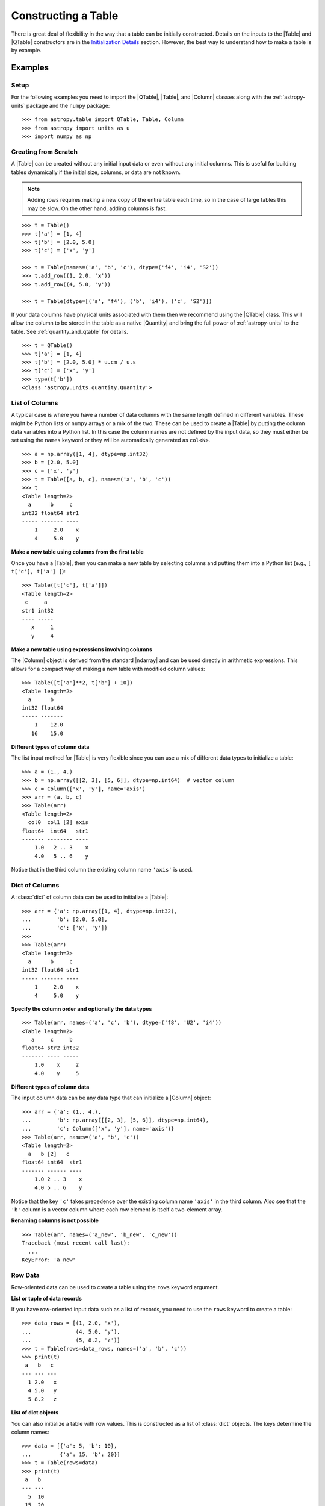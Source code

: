 .. _construct_table:

Constructing a Table
********************

There is great deal of flexibility in the way that a table can be initially
constructed. Details on the inputs to the |Table| and |QTable|
constructors are in the `Initialization Details`_ section. However, the
best way to understand how to make a table is by example.

Examples
========

Setup
-----

For the following examples you need to import the |QTable|, |Table|, and
|Column| classes along with the :ref:`astropy-units` package and the ``numpy``
package::

  >>> from astropy.table import QTable, Table, Column
  >>> from astropy import units as u
  >>> import numpy as np

Creating from Scratch
---------------------

.. EXAMPLE START: Creating an Astropy Table from Scratch

A |Table| can be created without any initial input data or even without any
initial columns. This is useful for building tables dynamically if the initial
size, columns, or data are not known.

.. Note::
   Adding rows requires making a new copy of the entire
   table each time, so in the case of large tables this may be slow.
   On the other hand, adding columns is fast.

::

  >>> t = Table()
  >>> t['a'] = [1, 4]
  >>> t['b'] = [2.0, 5.0]
  >>> t['c'] = ['x', 'y']

  >>> t = Table(names=('a', 'b', 'c'), dtype=('f4', 'i4', 'S2'))
  >>> t.add_row((1, 2.0, 'x'))
  >>> t.add_row((4, 5.0, 'y'))

  >>> t = Table(dtype=[('a', 'f4'), ('b', 'i4'), ('c', 'S2')])

If your data columns have physical units associated with them then we
recommend using the |QTable| class. This will allow the column to be
stored in the table as a native |Quantity| and bring the full power of
:ref:`astropy-units` to the table. See :ref:`quantity_and_qtable` for details.
::

  >>> t = QTable()
  >>> t['a'] = [1, 4]
  >>> t['b'] = [2.0, 5.0] * u.cm / u.s
  >>> t['c'] = ['x', 'y']
  >>> type(t['b'])
  <class 'astropy.units.quantity.Quantity'>

.. EXAMPLE END

List of Columns
---------------

.. EXAMPLE START: Creating an Astropy Table from a List of Columns

A typical case is where you have a number of data columns with the same length
defined in different variables. These might be Python lists or ``numpy`` arrays
or a mix of the two. These can be used to create a |Table| by putting the column
data variables into a Python list. In this case the column names are not
defined by the input data, so they must either be set using the ``names``
keyword or they will be automatically generated as ``col<N>``.

::

  >>> a = np.array([1, 4], dtype=np.int32)
  >>> b = [2.0, 5.0]
  >>> c = ['x', 'y']
  >>> t = Table([a, b, c], names=('a', 'b', 'c'))
  >>> t
  <Table length=2>
    a      b     c
  int32 float64 str1
  ----- ------- ----
      1     2.0    x
      4     5.0    y

.. EXAMPLE END

**Make a new table using columns from the first table**

Once you have a |Table|, then you can make a new table by selecting columns
and putting them into a Python list (e.g., ``[ t['c'], t['a'] ]``)::

  >>> Table([t['c'], t['a']])
  <Table length=2>
   c     a
  str1 int32
  ---- -----
     x     1
     y     4

**Make a new table using expressions involving columns**

The |Column| object is derived from the standard |ndarray| and can be used
directly in arithmetic expressions. This allows for a compact way of making a
new table with modified column values::

  >>> Table([t['a']**2, t['b'] + 10])
  <Table length=2>
    a      b
  int32 float64
  ----- -------
      1    12.0
     16    15.0


**Different types of column data**

The list input method for |Table| is very flexible since you can use a mix
of different data types to initialize a table::

  >>> a = (1., 4.)
  >>> b = np.array([[2, 3], [5, 6]], dtype=np.int64)  # vector column
  >>> c = Column(['x', 'y'], name='axis')
  >>> arr = (a, b, c)
  >>> Table(arr)
  <Table length=2>
    col0  col1 [2] axis
  float64  int64   str1
  ------- -------- ----
      1.0   2 .. 3    x
      4.0   5 .. 6    y

Notice that in the third column the existing column name ``'axis'`` is used.

Dict of Columns
---------------

.. EXAMPLE START: Creating an Astropy Table from a Dictionary of Columns

A :class:`dict` of column data can be used to initialize a |Table|::

  >>> arr = {'a': np.array([1, 4], dtype=np.int32),
  ...        'b': [2.0, 5.0],
  ...        'c': ['x', 'y']}
  >>>
  >>> Table(arr)
  <Table length=2>
    a      b     c
  int32 float64 str1
  ----- ------- ----
      1     2.0    x
      4     5.0    y

.. EXAMPLE END

**Specify the column order and optionally the data types**
::

  >>> Table(arr, names=('a', 'c', 'b'), dtype=('f8', 'U2', 'i4'))
  <Table length=2>
     a     c     b
  float64 str2 int32
  ------- ---- -----
      1.0    x     2
      4.0    y     5

**Different types of column data**

The input column data can be any data type that can initialize a |Column|
object::

  >>> arr = {'a': (1., 4.),
  ...        'b': np.array([[2, 3], [5, 6]], dtype=np.int64),
  ...        'c': Column(['x', 'y'], name='axis')}
  >>> Table(arr, names=('a', 'b', 'c'))
  <Table length=2>
    a   b [2]   c
  float64 int64  str1
  ------- ------ ----
      1.0 2 .. 3    x
      4.0 5 .. 6    y

Notice that the key ``'c'`` takes precedence over the existing column name
``'axis'`` in the third column. Also see that the ``'b'`` column is a vector
column where each row element is itself a two-element array.

**Renaming columns is not possible**
::

  >>> Table(arr, names=('a_new', 'b_new', 'c_new'))
  Traceback (most recent call last):
    ...
  KeyError: 'a_new'

Row Data
--------

Row-oriented data can be used to create a table using the ``rows``
keyword argument.

**List or tuple of data records**

If you have row-oriented input data such as a list of records, you
need to use the ``rows`` keyword to create a table::

  >>> data_rows = [(1, 2.0, 'x'),
  ...              (4, 5.0, 'y'),
  ...              (5, 8.2, 'z')]
  >>> t = Table(rows=data_rows, names=('a', 'b', 'c'))
  >>> print(t)
   a   b   c
  --- --- ---
    1 2.0   x
    4 5.0   y
    5 8.2   z

**List of dict objects**

You can also initialize a table with row values. This is constructed as a
list of :class:`dict` objects. The keys determine the column names::

  >>> data = [{'a': 5, 'b': 10},
  ...         {'a': 15, 'b': 20}]
  >>> t = Table(rows=data)
  >>> print(t)
   a   b
  --- ---
    5  10
   15  20

If there are missing keys in one or more rows then the corresponding values
will be marked as missing (masked)::

  >>> t = Table(rows=[{'a': 5, 'b': 10}, {'a': 15, 'c': 50}])
  >>> print(t)
   a   b   c
  --- --- ---
    5  10  --
   15  --  50

You can specify the column order with the ``names`` argument::

  >>> data = [{'a': 5, 'b': 10},
  ...         {'a': 15, 'b': 20}]
  >>> t = Table(rows=data, names=('b', 'a'))
  >>> print(t)
   b   a
  --- ---
   10   5
   20  15

If ``names`` are not provided then column ordering will be determined by the
first :class:`dict` if it contains values for all the columns, or by sorting
the column names alphabetically if it doesn't::

  >>> data = [{'b': 10, 'c': 7, 'a': 5},
  ...         {'a': 15, 'c': 35, 'b': 20}]
  >>> t = Table(rows=data)
  >>> print(t)
   b   c   a
  --- --- ---
   10   7   5
   20  35  15
  >>> data = [{'b': 10, 'c': 7, },
  ...         {'a': 15, 'c': 35, 'b': 20}]
  >>> t = Table(rows=data)
  >>> print(t)
   a   b   c
  --- --- ---
   --  10   7
   15  20  35

**Single row**

You can also make a new table from a single row of an existing table::

  >>> a = [1, 4]
  >>> b = [2.0, 5.0]
  >>> t = Table([a, b], names=('a', 'b'))
  >>> t2 = Table(rows=t[1])

Remember that a |Row| has effectively a zero length compared to the
newly created |Table| which has a length of one. This is similar to
the difference between a scalar ``1`` (length 0) and an array such as
``np.array([1])`` with length 1.

.. Note::

   In the case of input data as a list of dicts or a single |Table| row, you
   can supply the data as the ``data`` argument since these forms
   are always unambiguous. For example, ``Table([{'a': 1}, {'a': 2}])`` is
   accepted. However, a list of records must always be provided using the
   ``rows`` keyword, otherwise it will be interpreted as a list of columns.

NumPy Structured Array
----------------------

The `structured array <https://numpy.org/doc/stable/user/basics.rec.html>`_ is
the standard mechanism in ``numpy`` for storing heterogeneous table data. Most
scientific I/O packages that read table files (e.g., `astropy.io.fits`,
`astropy.io.votable`, and `asciitable
<https://cxc.harvard.edu/contrib/asciitable/>`_) will return the table in an
object that is based on the structured array. A structured array can be
created using::

  >>> arr = np.array([(1, 2.0, 'x'),
  ...                 (4, 5.0, 'y')],
  ...                dtype=[('a', 'i4'), ('b', 'f8'), ('c', 'U2')])

From ``arr`` it is possible to create the corresponding |Table| object::

  >>> Table(arr)
  <Table length=2>
    a      b     c
  int32 float64 str2
  ----- ------- ----
      1     2.0    x
      4     5.0    y

Note that in the above example and most of the following examples we are
creating a table and immediately asking the interactive Python interpreter to
print the table to see what we made. In real code you might do something like::

  >>> table = Table(arr)
  >>> print(table)
   a   b   c
  --- --- ---
    1 2.0   x
    4 5.0   y

**New column names**

The column names can be changed from the original values by providing the
``names`` argument::

  >>> Table(arr, names=('a_new', 'b_new', 'c_new'))
  <Table length=2>
  a_new  b_new  c_new
  int32 float64  str2
  ----- ------- -----
      1     2.0     x
      4     5.0     y

**New data types**

The data type for each column can likewise be changed with ``dtype``::

  >>> Table(arr, dtype=('f4', 'i4', 'U4'))
  <Table length=2>
     a      b    c
  float32 int32 str4
  ------- ----- ----
      1.0     2    x
      4.0     5    y

  >>> Table(arr, names=('a_new', 'b_new', 'c_new'), dtype=('f4', 'i4', 'U4'))
  <Table length=2>
   a_new  b_new c_new
  float32 int32  str4
  ------- ----- -----
      1.0     2     x
      4.0     5     y

NumPy Homogeneous Array
-----------------------

A ``numpy`` 1D array is treated as a single row table where each element of the
array corresponds to a column::

  >>> Table(np.array([1, 2, 3]), names=['a', 'b', 'c'], dtype=('i8', 'i8', 'i8'))
  <Table length=1>
    a     b     c
  int64 int64 int64
  ----- ----- -----
      1     2     3

A ``numpy`` 2D array (where all elements have the same type) can also be
converted into a |Table|. In this case the column names are not specified by
the data and must either be provided by the user or will be automatically
generated as ``col<N>`` where ``<N>`` is the column number.

**Basic example with automatic column names**
::

  >>> arr = np.array([[1, 2, 3],
  ...                 [4, 5, 6]], dtype=np.int32)
  >>> Table(arr)
  <Table length=2>
   col0  col1  col2
  int32 int32 int32
  ----- ----- -----
      1     2     3
      4     5     6

**Column names and types specified**
::

  >>> Table(arr, names=('a_new', 'b_new', 'c_new'), dtype=('f4', 'i4', 'U4'))
  <Table length=2>
   a_new  b_new c_new
  float32 int32  str4
  ------- ----- -----
      1.0     2     3
      4.0     5     6

**Referencing the original data**

It is possible to reference the original data as long as the data types are not
changed::

  >>> t = Table(arr, copy=False)

See the `Copy versus Reference`_ section for more information.

**Python arrays versus NumPy arrays as input**

There is a slightly subtle issue that is important to understand about the way
that |Table| objects are created. Any data input that looks like a Python
:class:`list` (including a :class:`tuple`) is considered to be a list of
columns. In contrast, a homogeneous |ndarray| input is interpreted as a list of
rows::

  >>> arr = [[1, 2, 3],
  ...        [4, 5, 6]]
  >>> np_arr = np.array(arr)

  >>> print(Table(arr))    # Two columns, three rows
  col0 col1
  ---- ----
     1    4
     2    5
     3    6

  >>> print(Table(np_arr))  # Three columns, two rows
  col0 col1 col2
  ---- ---- ----
     1    2    3
     4    5    6

This dichotomy is needed to support flexible list input while retaining the
natural interpretation of 2D ``numpy`` arrays where the first index corresponds
to data "rows" and the second index corresponds to data "columns."

From an Existing Table
----------------------

.. EXAMPLE START: Creating an Astropy Table from an Existing Table

A new table can be created by selecting a subset of columns in an existing
table::

  >>> t = Table(names=('a', 'b', 'c'))
  >>> t['c', 'b', 'a']  # Makes a copy of the data
  <Table length=0>
     c       b       a
  float64 float64 float64
  ------- ------- -------

An alternate way is to use the ``columns`` attribute (explained in the
`TableColumns`_ section) to initialize a new table. This lets you choose
columns by their numerical index or name and supports slicing syntax::

  >>> Table(t.columns[0:2])
  <Table length=0>
     a       b
  float64 float64
  ------- -------

  >>> Table([t.columns[0], t.columns['c']])
  <Table length=0>
     a       c
  float64 float64
  ------- -------

To create a copy of an existing table that is empty (has no rows)::

 >>> t = Table([[1.0, 2.3], [2.1, 3]], names=['x', 'y'])
 >>> t
 <Table length=2>
    x       y
 float64 float64
 ------- -------
     1.0     2.1
     2.3     3.0

 >>> tcopy = t[:0].copy()
 >>> tcopy
 <Table length=0>
    x       y
 float64 float64
 ------- -------

.. EXAMPLE END

Empty Array of a Known Size
---------------------------

.. EXAMPLE START: Creating an Astropy Table from an Empty Array

If you do know the size that your table will be, but do not know the values in
advance, you can create a zeroed |ndarray| and build the |Table| from it::

  >>> N = 3
  >>> dtype = [('a', 'i4'), ('b', 'f8'), ('c', 'bool')]
  >>> t = Table(data=np.zeros(N, dtype=dtype))
  >>> t
  <Table length=3>
    a      b      c
  int32 float64  bool
  ----- ------- -----
      0     0.0 False
      0     0.0 False
      0     0.0 False

For example, you can then fill in this table row by row with values extracted
from another table, or generated on the fly::

  >>> for i in range(len(t)):
  ...     t[i] = (i, 2.5*i, i % 2)
  >>> t
  <Table length=3>
    a      b      c
  int32 float64  bool
  ----- ------- -----
      0     0.0 False
      1     2.5  True
      2     5.0 False

.. EXAMPLE END

SkyCoord
--------

A |SkyCoord| object can be converted to a |QTable| using its
:meth:`~astropy.coordinates.SkyCoord.to_table` method. For details and examples
see :ref:`skycoord-table-conversion`.

Pandas DataFrame
----------------

The section on :ref:`pandas` gives details on how to initialize a |Table| using
a :class:`pandas.DataFrame` via the :func:`~astropy.table.Table.from_pandas`
class method. This provides a convenient way to take advantage of the many I/O
and table manipulation methods in `pandas <https://pandas.pydata.org/>`_.

Comment Lines
-------------

.. EXAMPLE START: Adding Comment Lines in an ASCII File

Comment lines in an ASCII file can be added via the ``'comments'`` key in the
table's metadata. The following will insert two comment lines in the output
ASCII file unless ``comment=False`` is explicitly set in ``write()``::

  >>> import sys
  >>> from astropy.table import Table
  >>> t = Table(names=('a', 'b', 'c'), dtype=('f4', 'i4', 'S2'))
  >>> t.add_row((1, 2.0, 'x'))
  >>> t.meta['comments'] = ['Here is my explanatory text. This is awesome.',
  ...                       'Second comment line.']
  >>> t.write(sys.stdout, format='ascii')
  # Here is my explanatory text. This is awesome.
  # Second comment line.
  a b c
  1.0 2 x

.. EXAMPLE END

Initialization Details
======================

A table object is created by initializing a |Table| class
object with the following arguments, all of which are optional:

``data`` : |ndarray|, :class:`dict`, :class:`list`, |Table|, or table-like object, optional
    Data to initialize table.
``masked`` : :class:`bool`, optional
    Specify whether the table is masked.
``names`` : :class:`list`, optional
    Specify column names.
``dtype`` : :class:`list`, optional
    Specify column data types.
``meta`` : :class:`dict`, optional
    Metadata associated with the table.
``copy`` : :class:`bool`, optional
    Copy the input data. If the input is a |Table| the ``meta`` is always
    copied regardless of the ``copy`` parameter.
    Default is `True`.
``rows`` : |ndarray|, :class:`list` of lists, optional
    Row-oriented data for table instead of ``data`` argument.
``copy_indices`` : :class:`bool`, optional
    Copy any indices in the input data. Default is `True`.
``units`` : :class:`list`, :class:`dict`, optional
    List or dict of units to apply to columns.
``descriptions`` : :class:`list`, :class:`dict`, optional
    List or dict of descriptions to apply to columns.
``**kwargs`` : :class:`dict`, optional
    Additional keyword args when converting table-like object.

The following subsections provide further detail on the values and options for
each of the keyword arguments that can be used to create a new |Table| object.

data
----

The |Table| object can be initialized with several different forms
for the ``data`` argument.

**NumPy ndarray (structured array)**
    The base column names are the field names of the ``data`` structured
    array. The ``names`` list (optional) can be used to select
    particular fields and/or reorder the base names. The ``dtype`` list
    (optional) must match the length of ``names`` and is used to
    override the existing ``data`` types.

**NumPy ndarray (homogeneous)**
    If the ``data`` is a one-dimensional |ndarray| then it is treated as a
    single row table where each element of the array corresponds to a column.

    If the ``data`` is an at least two-dimensional |ndarray|, then the first
    (left-most) index corresponds to row number (table length) and the
    second index corresponds to column number (table width). Higher
    dimensions get absorbed in the shape of each table cell.

    If provided, the ``names`` list must match the "width" of the ``data``
    argument. The default for ``names`` is to auto-generate column names
    in the form ``col<N>``. If provided, the ``dtype`` list overrides the
    base column types and must match the length of ``names``.

**dict-like**
    The keys of the ``data`` object define the base column names. The
    corresponding values can be |Column| objects, ``numpy`` arrays, or list-
    like objects. The ``names`` list (optional) can be used to select
    particular fields and/or reorder the base names. The ``dtype`` list
    (optional) must match the length of ``names`` and is used to override
    the existing or default data types.

**list-like**
    Each item in the ``data`` list provides a column of data values and
    can be a |Column| object, |ndarray|, or list-like object. The
    ``names`` list defines the name of each column. The names will be
    auto-generated if not provided (either with the ``names`` argument or
    by |Column| objects). If provided, the ``names`` argument must match the
    number of items in the ``data`` list. The optional ``dtype`` list
    will override the existing or default data types and must match
    ``names`` in length.

**list-of-dicts**
    Similar to Python's built-in :class:`csv.DictReader`, each item in the
    ``data`` list provides a row of data values and must be a :class:`dict`.
    The key values in each :class:`dict` define the column names. The ``names``
    argument may be supplied to specify column ordering. If ``names`` are not
    provided then column ordering will be determined by the first :class:`dict`
    if it contains values for all the columns, or by sorting the column names
    alphabetically if it does not. The ``dtype`` list may be specified, and
    must correspond to the order of output columns.

**Table-like object**
    If another table-like object has a ``__astropy_table__()`` method then
    that object can be used to directly create a |Table|. See the
    `table-like objects`_ section for details.

**None**
    Initialize a zero-length table. If ``names`` and optionally ``dtype``
    are provided, then the corresponding columns are created.

names
-----

The ``names`` argument provides a way to specify the table column names or
override the existing ones. By default, the column names are either taken from
existing names (for |ndarray| or |Table| input) or auto-generated as
``col<N>``. If ``names`` is provided, then it must be a list with the same
length as the number of columns. Any list elements with value `None` fall back
to the default name.

In the case where ``data`` is provided as a :class:`dict` of columns, the
``names`` argument can be supplied to specify the order of columns. The
``names`` list must then contain each of the keys in the ``data``
:class:`dict`.

dtype
-----

The ``dtype`` argument provides a way to specify the table column data types or
override the existing types. By default, the types are either taken from
existing types (for |ndarray| or |Table| input) or auto-generated by the
:func:`numpy.array` routine. If ``dtype`` is provided then it must be a list
with the same length as the number of columns. The values must be valid
:class:`numpy.dtype` initializers or `None`. Any list elements with value
`None` fall back to the default type.

meta
----

The ``meta`` argument is an object that contains metadata associated with the
table. It is recommended that this object be a :class:`dict` or
:class:`~collections.OrderedDict`, but the only firm requirement is that it can
be copied with the standard library :func:`copy.deepcopy` routine. By
default, ``meta`` is an empty :class:`~collections.OrderedDict`.

copy
----

In the case where ``data`` is either an |ndarray| object, a :class:`dict`, or
an existing |Table|, it is possible to use a reference to the existing data by
setting ``copy=False``. This has the advantage of reducing memory use and being
faster. However, you should take care because any modifications to the new
|Table| data will also be seen in the original input data. See the `Copy versus
Reference`_ section for more information.

rows
----

This argument allows for providing data as a sequence of rows, in contrast
to the ``data`` keyword, which generally assumes data are a sequence of columns.
The `Row data`_ section provides details.

copy_indices
------------

If you are initializing a |Table| from another |Table| that makes use of
:ref:`table-indexing`, then this option allows copying that table *without*
copying the indices by setting ``copy_indices=False``. By default, the indices
are copied.

units
-----

This allows for setting the unit for one or more columns at the time of
creating the table. The input can be either a list of unit values corresponding
to each of the columns in the table (using `None` or ``''`` for no unit), or a
:class:`dict` that provides the unit for specified column names. For example::

  >>> dat = [[1, 2], ['hello', 'world']]
  >>> qt = QTable(dat, names=['a', 'b'], units=(u.m, None))
  >>> qt = QTable(dat, names=['a', 'b'], units={'a': u.m})

See :ref:`quantity_and_qtable` for why we used a |QTable| here instead of a
|Table|.

descriptions
------------

This allows for setting the description for one or more columns at the time of
creating the table. The input can be either a list of description values
corresponding to each of the columns in the table (using `None` for no
description), or a :class:`dict` that provides the description for specified
column names. This works in the same way as the ``units`` example above.

.. _copy_versus_reference:

Copy versus Reference
=====================

Normally when a new |Table| object is created, the input data are *copied*.
This ensures that if the new table elements are modified then the original data
will not be affected. However, when creating a table from an existing |Table|,
a |ndarray| object (structured or homogeneous) or a :class:`dict`, it is
possible to disable copying so that a memory reference to the original data is
used instead. This has the advantage of being faster and using less memory.
However, caution must be exercised because the new table data and original data
will be linked, as shown below::

  >>> arr = np.array([(1, 2.0, 'x'),
  ...                 (4, 5.0, 'y')],
  ...                dtype=[('a', 'i8'), ('b', 'f8'), ('c', 'S2')])
  >>> print(arr['a'])  # column "a" of the input array
  [1 4]
  >>> t = Table(arr, copy=False)
  >>> t['a'][1] = 99
  >>> print(arr['a'])  # arr['a'] got changed when we modified t['a']
  [ 1 99]

Note that when referencing the data it is not possible to change the data types
since that operation requires making a copy of the data. In this case an error
occurs::

  >>> t = Table(arr, copy=False, dtype=('f4', 'i4', 'S4'))
  Traceback (most recent call last):
    ...
  ValueError: Cannot specify dtype when copy=False

Another caveat to using referenced data is that if you add a new row to the
table, the reference to the original data array is lost and the table will now
instead hold a copy of the original values (in addition to the new row).

Column and TableColumns Classes
===============================

There are two classes, |Column| and |TableColumns|, that are useful when
constructing new tables.

Column
------

A |Column| object can be created as follows, where in all cases the column
``name`` should be provided as a keyword argument and you can optionally provide
these values:

``data`` : :class:`list`, |ndarray| or `None`
    Column data values.
``dtype`` : :class:`numpy.dtype` compatible value
    Data type for column.
``description`` : :class:`str`
    Full description of column.
``unit`` : :class:`str`
    Physical unit.
``format`` : :class:`str` or function
    `Format specifier`_ for outputting column values.
``meta`` : :class:`dict`
    Metadata associated with the column.

Initialization Options
^^^^^^^^^^^^^^^^^^^^^^

The column data values, shape, and data type are specified in one of two ways:

**Provide data but not length or shape**

  Examples::

    col = Column([1, 2], name='a')  # shape=(2,)
    col = Column([[1, 2], [3, 4]], name='a')  # shape=(2, 2)
    col = Column([1, 2], name='a', dtype=float)
    col = Column(np.array([1, 2]), name='a')
    col = Column(['hello', 'world'], name='a')

  The ``dtype`` argument can be any value which is an acceptable fixed-size
  data type initializer for a :class:`numpy.dtype`. See the reference for
  `data type objects
  <https://numpy.org/doc/stable/reference/arrays.dtypes.html>`_. Examples
  include:

  - Python non-string type (:class:`float`, :class:`int`, :class:`bool`).
  - ``numpy`` non-string type (e.g., ``np.float32``, ``np.int64``).
  - ``numpy.dtype`` array-protocol type strings (e.g., ``'i4'``, ``'f8'``, ``'U15'``).

  If no ``dtype`` value is provided, then the type is inferred using
  :func:`numpy.array`. When ``data`` is provided then the ``shape``
  and ``length`` arguments are ignored.

**Provide length and optionally shape, but not data**

  Examples::

    col = Column(name='a', length=5)
    col = Column(name='a', dtype=int, length=10, shape=(3,4))

  The default ``dtype`` is ``np.float64``. The ``shape`` argument is the array
  shape of a single cell in the column. The default ``shape`` is ``()`` which means
  a single value in each element.

.. note::

   After setting the type for a column, that type cannot be changed.
   If data values of a different type are assigned to the column then they
   will be cast to the existing column type.

.. _table_format_string:

Format Specifier
^^^^^^^^^^^^^^^^

The format specifier controls the output of column values when a table or column
is printed or written to an ASCII table. In the simplest case, it is a string
that can be passed to Python's built-in :func:`format` function. For more
complicated formatting, one can also give "old style" or "new style"
format strings, or even a function:

**Plain format specification**

This type of string specifies directly how the value should be formatted
using a `format specification mini-language
<https://docs.python.org/3/library/string.html#formatspec>`_ that is
quite similar to C.

   ``".4f"`` will give four digits after the decimal in float format, or

   ``"6d"`` will give integers in six-character fields.

**Old style format string**

This corresponds to syntax like ``"%.4f" % value`` as documented in
`printf-style String Formatting
<https://docs.python.org/3/library/stdtypes.html#printf-style-string-formatting>`_.

   ``"%.4f"`` to print four digits after the decimal in float format, or

   ``"%6d"`` to print an integer in a six-character wide field.

**New style format string**

This corresponds to syntax like ``"{:.4f}".format(value)`` as documented in
`format string syntax
<https://docs.python.org/3/library/string.html#format-string-syntax>`_.

   ``"{:.4f}"`` to print four digits after the decimal in float format, or

   ``"{:6d}"`` to print an integer in a six-character wide field.

Note that in either format string case any Python string that formats exactly
one value is valid, so ``{:.4f} angstroms`` or ``Value: %12.2f`` would both
work.

**Function**

.. EXAMPLE START: Initialization Options for Column Objects

The greatest flexibility can be achieved by setting a formatting function. This
function must accept a single argument (the value) and return a string. In the
following example this is used to make a LaTeX ready output::

    >>> t = Table([[1,2],[1.234e9,2.34e-12]], names = ('a','b'))
    >>> def latex_exp(value):
    ...     val = f'{value:8.2}'
    ...     mant, exp = val.split('e')
    ...     # remove leading zeros
    ...     exp = exp[0] + exp[1:].lstrip('0')
    ...     return f'$ {mant} \\times 10^{{ {exp} }}$'
    >>> t['b'].format = latex_exp
    >>> t['a'].format = '.4f'
    >>> import sys
    >>> t.write(sys.stdout, format='latex')
    \begin{table}
    \begin{tabular}{cc}
    a & b \\
    1.0000 & $  1.2 \times 10^{ +9 }$ \\
    2.0000 & $  2.3 \times 10^{ -12 }$ \\
    \end{tabular}
    \end{table}

.. EXAMPLE END

TableColumns
------------

Each |Table| object has an attribute ``columns`` which is an ordered dictionary
that stores all of the |Column| objects in the table (see also the `Column`_
section). Technically, the ``columns`` attribute is a |TableColumns| object,
which is an enhanced ordered dictionary that provides easier ways to select
multiple columns. There are a few key points to remember:

- A |Table| can be initialized from a |TableColumns| object (``copy`` is always
  `True`).
- Selecting multiple columns from a |TableColumns| object returns another
  |TableColumns| object.
- Selecting one column from a |TableColumns| object returns a |Column|.

There are a few different ways to select columns from a |TableColumns| object:

**Select columns by name**
::

  >>> t = Table(names=('a', 'b', 'c', 'd'))

  >>> t.columns['d', 'c', 'b']
  <TableColumns names=('d','c','b')>

**Select columns by index slicing**
::

  >>> t.columns[0:2]  # Select first two columns
  <TableColumns names=('a','b')>

  >>> t.columns[::-1]  # Reverse column order
  <TableColumns names=('d','c','b','a')>

**Select single columns by index or name**
::

  >>> t.columns[1]  # Choose a column by index
  <Column name='b' dtype='float64' length=0>

  >>> t.columns['b']  # Choose a column by name
  <Column name='b' dtype='float64' length=0>

.. _subclassing_table:

Subclassing Table
=================

For some applications it can be useful to subclass the |Table| class in order
to introduce specialized behavior. Here we address two particular use cases
for subclassing: adding custom table attributes and changing the behavior of
internal class objects.

.. _table-custom-attributes:

Adding Custom Table Attributes
------------------------------

One simple customization that can be useful is adding new attributes to
the table object.  There is nothing preventing setting an attribute on an
existing table object, for example ``t.foo = 'hello'``.  However, this attribute
would be ephemeral because it will be lost if the table is sliced, copied, or
pickled. Instead, you can add persistent attributes as shown in this example::

  from astropy.table import Table, TableAttribute

  class MyTable(Table):
      foo = TableAttribute()
      bar = TableAttribute(default=[])
      baz = TableAttribute(default=1)

  t = MyTable([[1, 2]], foo='foo')
  t.bar.append(2.0)
  t.baz = 'baz'

Some key points:

- A custom attribute can be set when the table is created or using
  the usual syntax for setting an object attribute.
- A custom attribute always has a default value, either explicitly set
  in the class definition or `None`.
- The attribute values are stored in the table ``meta`` dictionary. This is
  the mechanism by which they are persistent through copy, slice, and
  serialization such as pickling or writing to an :ref:`ecsv_format` file.

Changing Behavior of Internal Class Objects
-------------------------------------------

It is also possible to change the behavior of the internal class objects which
are contained or created by a |Table|. This includes rows, columns, formatting,
and the columns container. In order to do this the subclass needs to declare
what class to use (if it is different from the built-in version). This is done
by specifying one or more of the class attributes ``Row``, ``Column``,
``MaskedColumn``, ``TableColumns``, or ``TableFormatter``.

The following trivial example overrides all of these with do-nothing
subclasses, but in practice you would override only the necessary
subcomponents::

  >>> from astropy.table import Table, Row, Column, MaskedColumn, TableColumns, TableFormatter

  >>> class MyRow(Row): pass
  >>> class MyColumn(Column): pass
  >>> class MyMaskedColumn(MaskedColumn): pass
  >>> class MyTableColumns(TableColumns): pass
  >>> class MyTableFormatter(TableFormatter): pass

  >>> class MyTable(Table):
  ...     """
  ...     Custom subclass of astropy.table.Table
  ...     """
  ...     Row = MyRow  # Use MyRow to create a row object
  ...     Column = MyColumn  # Column
  ...     MaskedColumn = MyMaskedColumn  # Masked Column
  ...     TableColumns = MyTableColumns  # Ordered dict holding Column objects
  ...     TableFormatter = MyTableFormatter  # Controls table output


Example
^^^^^^^

.. EXAMPLE START: Subclassing the Table Class

As a more practical example, suppose you have a table of data with a certain
set of fixed columns, but you also want to carry an arbitrary dictionary of
parameters for each row and then access those values using the same item access
syntax as if they were columns. It is assumed here that the extra parameters
are contained in a ``numpy`` object-dtype column named ``params``::

  >>> from astropy.table import Table, Row
  >>> class ParamsRow(Row):
  ...    """
  ...    Row class that allows access to an arbitrary dict of parameters
  ...    stored as a dict object in the ``params`` column.
  ...    """
  ...    def __getitem__(self, item):
  ...        if item not in self.colnames:
  ...            return super().__getitem__('params')[item]
  ...        else:
  ...            return super().__getitem__(item)
  ...
  ...    def keys(self):
  ...        out = [name for name in self.colnames if name != 'params']
  ...        params = [key.lower() for key in sorted(self['params'])]
  ...        return out + params
  ...
  ...    def values(self):
  ...        return [self[key] for key in self.keys()]

Now we put this into action with a trivial |Table| subclass::

  >>> class ParamsTable(Table):
  ...     Row = ParamsRow

First make a table and add a couple of rows::

  >>> t = ParamsTable(names=['a', 'b', 'params'], dtype=['i', 'f', 'O'])
  >>> t.add_row((1, 2.0, {'x': 1.5, 'y': 2.5}))
  >>> t.add_row((2, 3.0, {'z': 'hello', 'id': 123123}))
  >>> print(t)
   a   b             params
  --- --- ----------------------------
    1 2.0         {'x': 1.5, 'y': 2.5}
    2 3.0 {'z': 'hello', 'id': 123123}

Now see what we have from our specialized ``ParamsRow`` object::

  >>> t[0]['y']
  2.5
  >>> t[1]['id']
  123123
  >>> t[1].keys()
  ['a', 'b', 'id', 'z']
  >>> t[1].values()
  [2, 3.0, 123123, 'hello']

To make this example really useful, you might want to override
``Table.__getitem__()`` in order to allow table-level access to the parameter
fields. This might look something like::

  class ParamsTable(table.Table):
      Row = ParamsRow

      def __getitem__(self, item):
          if isinstance(item, str):
              if item in self.colnames:
                  return self.columns[item]
              else:
                  # If item is not a column name then create a new MaskedArray
                  # corresponding to self['params'][item] for each row.  This
                  # might not exist in some rows so mark as masked (missing) in
                  # those cases.
                  mask = np.zeros(len(self), dtype=np.bool_)
                  item = item.upper()
                  values = [params.get(item) for params in self['params']]
                  for ii, value in enumerate(values):
                      if value is None:
                          mask[ii] = True
                          values[ii] = ''
                  return self.MaskedColumn(name=item, data=values, mask=mask)

          # ... and then the rest of the original __getitem__ ...

.. EXAMPLE END

Columns and Quantities
======================

.. EXAMPLE START: Handling Astropy Column and Quantity Objects within Tables

``astropy`` `~astropy.units.Quantity` objects can be handled within tables in
two complementary ways. The first method stores the `~astropy.units.Quantity`
object natively within the table via the "mixin" column protocol. See the
sections on :ref:`mixin_columns` and :ref:`quantity_and_qtable` for details,
but in brief, the key difference is using the `~astropy.table.QTable` class to
indicate that a `~astropy.units.Quantity` should be stored natively within the
table::

  >>> from astropy.table import QTable
  >>> from astropy import units as u
  >>> t = QTable()
  >>> t['velocity'] = [3, 4] * u.m / u.s
  >>> type(t['velocity'])
  <class 'astropy.units.quantity.Quantity'>

For new code that is quantity-aware we recommend using `~astropy.table.QTable`,
but this may not be possible in all situations (particularly when interfacing
with legacy code that does not handle quantities) and there are
:ref:`details_and_caveats` that apply. In this case, use the
`~astropy.table.Table` class, which will convert a `~astropy.units.Quantity` to
a `~astropy.table.Column` object with a ``unit`` attribute::

  >>> from astropy.table import Table
  >>> t = Table()
  >>> t['velocity'] = [3, 4] * u.m / u.s
  >>> type(t['velocity'])
  <class 'astropy.table.column.Column'>
  >>> t['velocity'].unit
  Unit("m / s")

To learn more about using standard `~astropy.table.Column` objects with defined
units, see the :ref:`columns_with_units` section.

.. EXAMPLE END

.. _Table-like Objects:

Table-like Objects
==================

In order to improve interoperability between different table classes, an
``astropy`` |Table| object can be created directly from any other table-like
object that provides an ``__astropy_table__()`` method. In this case the
``__astropy_table__()`` method will be called as follows::

  >>> data = SomeOtherTableClass({'a': [1, 2], 'b': [3, 4]})  # doctest: +SKIP
  >>> t = QTable(data, copy=False, strict_copy=True)  # doctest: +SKIP

Internally the following call will be made to ask the ``data`` object
to return a representation of itself as an ``astropy`` |Table|, respecting
the ``copy`` preference of the original call to ``QTable()``::

  data.__astropy_table__(cls, copy, **kwargs)

Here ``cls`` is the |Table| class or subclass that is being instantiated
(|QTable| in this example), ``copy`` indicates whether a copy of the values in
``data`` should be provided, and ``**kwargs`` are any extra keyword arguments
which are not valid |Table| ``_init_()`` keyword arguments. In the example
above, ``strict_copy=True`` would end up in ``**kwargs`` and get passed to
``__astropy_table__()``.

If ``copy`` is `True` then the ``__astropy_table__()`` method must ensure that
a copy of the original data is returned. If ``copy`` is `False` then a
reference to the table data should be returned if possible. If it is not
possible (e.g., the original data are in a Python list or must be otherwise
transformed in memory) then ``__astropy_table__()`` method is free to either
return a copy or else raise an exception. This choice depends on the preference
of the implementation. The implementation might choose to allow an additional
keyword argument (e.g., ``strict_copy`` which gets passed via ``**kwargs``) to
control the behavior in this case.

As a concise example, imagine a dict-based table class. (Note that |Table|
already can be initialized from a dict-like object, so this is a bit contrived
but does illustrate the principles involved.) Please pay attention to the
method signature::

  def __astropy_table__(self, cls, copy, **kwargs):

Your class implementation of this must use the ``**kwargs`` technique for
catching keyword arguments at the end. This is to ensure future compatibility
in case additional keywords are added to the internal ``table =
data.__astropy_table__(cls, copy)`` call. Including ``**kwargs`` will prevent
breakage in this case. ::

  class DictTable(dict):
      """
      Trivial "table" class that just uses a dict to hold columns.
      This does not actually implement anything useful that makes
      this a table.

      The non-standard ``strict_copy=False`` keyword arg here will be passed
      via the **kwargs of Table __init__().
      """

      def __astropy_table__(self, cls, copy, strict_copy=False, **kwargs):
          """
          Return an astropy Table of type ``cls``.

          Parameters
          ----------
          cls : type
               Astropy ``Table`` class or subclass.
          copy : bool
               Copy input data (True) or return a reference (False).
          strict_copy : bool, optional
               Raise an exception if copy is False but reference is not
               possible.
          **kwargs : dict, optional
               Additional keyword args (ignored currently).
          """
          if kwargs:
              warnings.warn(f'unexpected keyword args {kwargs}')

          cols = list(self.values())
          names = list(self.keys())

          # If returning a reference to existing data (copy=False) and
          # strict_copy=True, make sure that each column is a numpy ndarray.
          # If a column is a Python list or tuple then it must be copied for
          # representation in an astropy Table.

          if not copy and strict_copy:
              for name, col in zip(names, cols):
                  if not isinstance(col, np.ndarray):
                      raise ValueError(f'cannot have copy=False because column {name} is '
                                       'not an ndarray')

          return cls(cols, names=names, copy=copy)
